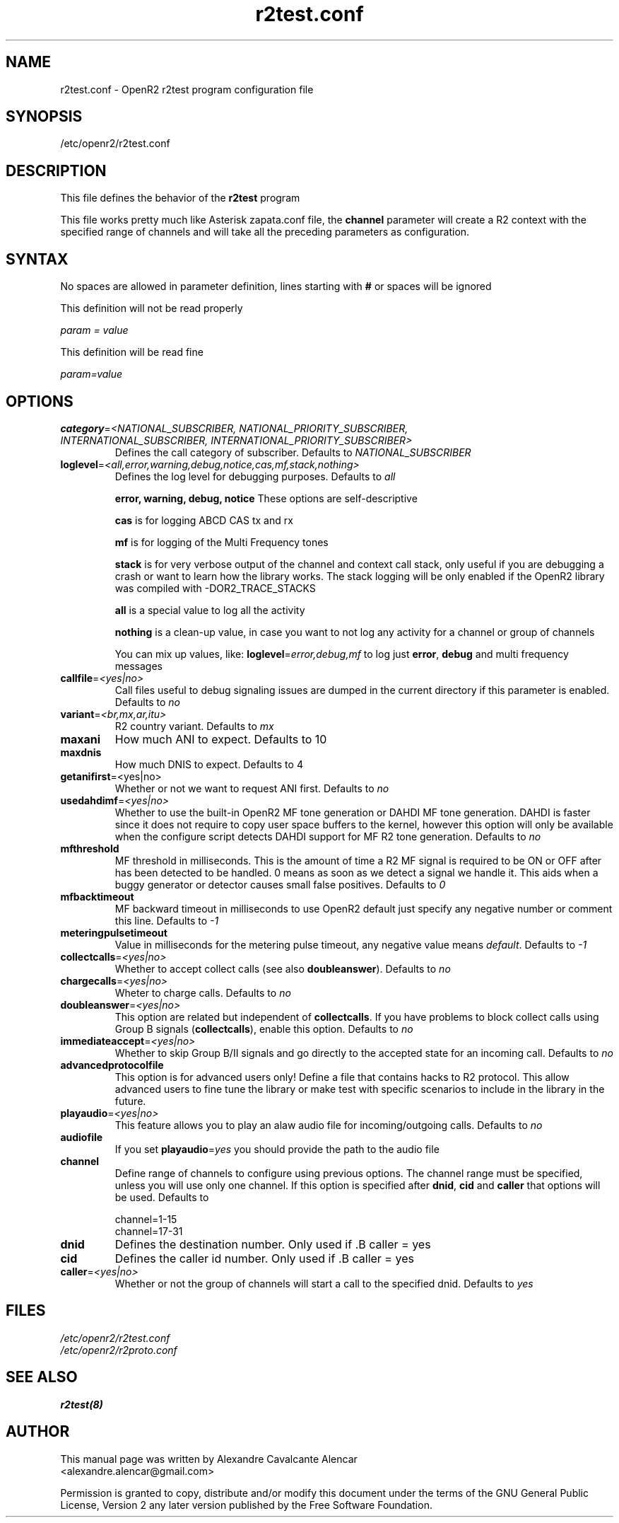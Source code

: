 .TH "r2test.conf" "5" "1.0.0" "Moises Silva" ""
.SH "NAME"
r2test.conf \- OpenR2 r2test program configuration file
.SH "SYNOPSIS"
/etc/openr2/r2test.conf
.SH "DESCRIPTION"
This file defines the behavior of the \fBr2test\fP program
.PP 
This file works pretty much like Asterisk zapata.conf file, the \fBchannel\fR
parameter will create a R2 context with the specified range of channels and
will take all the preceding parameters as configuration.
.PP 

.SH "SYNTAX"
No spaces are allowed in parameter definition, lines starting with \fB#\fR
or spaces will be ignored
.BR 
.PP 
This definition will not be read properly

.I param = value

This definition will be read fine

.I param=value

.PP 
.SH "OPTIONS"
.TP 
\fBcategory\fR=\fI<NATIONAL_SUBSCRIBER, NATIONAL_PRIORITY_SUBSCRIBER, INTERNATIONAL_SUBSCRIBER, INTERNATIONAL_PRIORITY_SUBSCRIBER>\fR
Defines the call category of subscriber. Defaults to \fINATIONAL_SUBSCRIBER\fR
.TP 
\fBloglevel\fR=\fI<all,error,warning,debug,notice,cas,mf,stack,nothing>\fR
Defines the log level for debugging purposes. Defaults to \fIall\fR

\fBerror, warning, debug, notice\fR These options are self-descriptive

\fBcas\fR is for logging ABCD CAS tx and rx

\fBmf\fR is for logging of the Multi Frequency tones

\fBstack\fR is for very verbose output of the channel and context call stack,
only useful if you are debugging a crash or want to learn how the library works.
The stack logging will be only enabled if the OpenR2 library was compiled with
\-DOR2_TRACE_STACKS

\fBall\fR is a special value to log all the activity

\fBnothing\fR is a clean-up value, in case you want to not log any activity
for a channel or group of channels

You can mix up values, like: \fBloglevel\fR=\fIerror,debug,mf\fR to log just
\fBerror\fR, \fBdebug\fR and multi frequency messages

.TP 
\fBcallfile\fR=\fI<yes|no>\fR
Call files useful to debug signaling issues are dumped in the current directory
if this parameter is enabled. Defaults to \fIno\fR

.TP 
\fBvariant\fR=\fI<br,mx,ar,itu>\fR
R2 country variant. Defaults to \fImx\fR

.TP 
.B maxani
How much ANI to expect. Defaults to 10

.TP 
.B maxdnis
How much DNIS to expect. Defaults to 4

.TP 
\fBgetanifirst\fR=<yes|no>
Whether or not we want to request ANI first. Defaults to \fIno\fR

.TP 
\fBusedahdimf\fR=\fI<yes|no>\fR
Whether to use the built-in OpenR2 MF tone generation or DAHDI MF tone
generation. DAHDI is faster since it does not require to copy user space
buffers to the kernel, however this option will only be available when the
configure script detects DAHDI support for MF R2 tone generation.
Defaults to \fIno\fR

.TP 
\fBmfthreshold\fR
MF threshold in milliseconds. This is the amount of time a R2 MF signal is
required to be ON or OFF after has been detected to be handled. 0 means as soon
as we detect a signal we handle it. This aids when a buggy generator or
detector causes small false positives. Defaults to \fI0\fR

.TP 
\fBmfbacktimeout\fR
MF backward timeout in milliseconds to use OpenR2 default just specify any
negative number or comment this line. Defaults to \fI\-1\fR

.TP 
\fBmeteringpulsetimeout\fR
Value in milliseconds for the metering pulse timeout, any negative value means
\fIdefault\fR. Defaults to \fI\-1\fR

.TP 
\fBcollectcalls\fR=\fI<yes|no>\fR
Whether to accept collect calls (see also \fBdoubleanswer\fR). Defaults to \fIno\fR

.TP
\fBchargecalls\fR=\fI<yes|no>\fR
Wheter to charge calls. Defaults to \fIno\fR

.TP 
\fBdoubleanswer\fR=\fI<yes|no>\fR
This option are related but independent of \fBcollectcalls\fR. If you have problems
to block collect calls using Group B signals (\fBcollectcalls\fR), enable this
option. Defaults to \fIno\fR

.TP 
\fBimmediateaccept\fR=\fI<yes|no>\fR
Whether to skip Group B/II signals and go directly to the accepted state for an
incoming call. Defaults to \fIno\fR

.TP 
.B advancedprotocolfile
This option is for advanced users only! Define a file that contains hacks to
R2 protocol. This allow advanced users to fine tune the library or make test
with specific scenarios to include in the library in the future.

.TP
\fBplayaudio\fR=\fI<yes|no>\fR
This feature allows you to play an alaw audio file for incoming/outgoing calls.
Defaults to \fIno\fR

.TP
.B audiofile
If you set \fBplayaudio\fR=\fIyes\fR you should provide the path to the audio file

.TP 
.B channel
Define range of channels to configure using previous options. The channel range
must be specified, unless you will use only one channel. If this option is
specified after \fBdnid\fR, \fBcid\fR and \fBcaller\fR that options will be
used. Defaults to

.br 
.br 
channel=1\-15
.br 
channel=17\-31

.TP 
.B dnid
Defines the destination number. Only used if .B caller = yes

.TP 
.B cid
Defines the caller id number. Only used if .B caller = yes


.TP 
\fBcaller\fR=\fI<yes|no>\fR
Whether or not the group of channels will start a call to the specified dnid.
Defaults to \fIyes\fR


.SH "FILES"
.TP 
.I /etc/openr2/r2test.conf
.TP 
.I /etc/openr2/r2proto.conf
.SH "SEE ALSO"
.BR r2test(8)
.SH "AUTHOR"
.PP 
This manual page was written by Alexandre Cavalcante Alencar
.br 
<alexandre.alencar@gmail.com>
.PP 
Permission is granted to copy, distribute and/or modify this document under
the terms of the GNU General Public License, Version 2 any later version
published by the Free Software Foundation.
